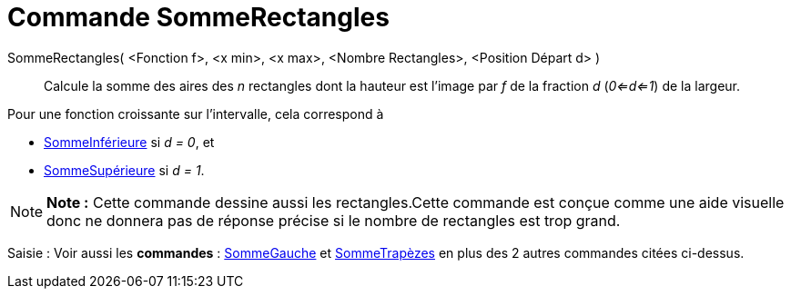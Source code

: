 = Commande SommeRectangles
:page-en: commands/RectangleSum_Command
ifdef::env-github[:imagesdir: /fr/modules/ROOT/assets/images]

SommeRectangles( <Fonction f>, <x min>, <x max>, <Nombre Rectangles>, <Position Départ d> )::
  Calcule la somme des aires des _n_ rectangles dont la hauteur est l'image par _f_ de la fraction _d_ (_0<=d<=1_) de la
  largeur.

Pour une fonction croissante sur l'intervalle, cela correspond à

* xref:/commands/SommeInférieure.adoc[SommeInférieure] si _d = 0_, et
* xref:/commands/SommeSupérieure.adoc[SommeSupérieure] si _d = 1_.

[NOTE]
====

*Note :* Cette commande dessine aussi les rectangles.Cette commande est conçue comme une aide visuelle donc ne donnera
pas de réponse précise si le nombre de rectangles est trop grand.

====

[.kcode]#Saisie :# Voir aussi les *commandes* : xref:/commands/SommeGauche.adoc[SommeGauche] et
xref:/commands/SommeTrapèzes.adoc[SommeTrapèzes] en plus des 2 autres commandes citées ci-dessus.
